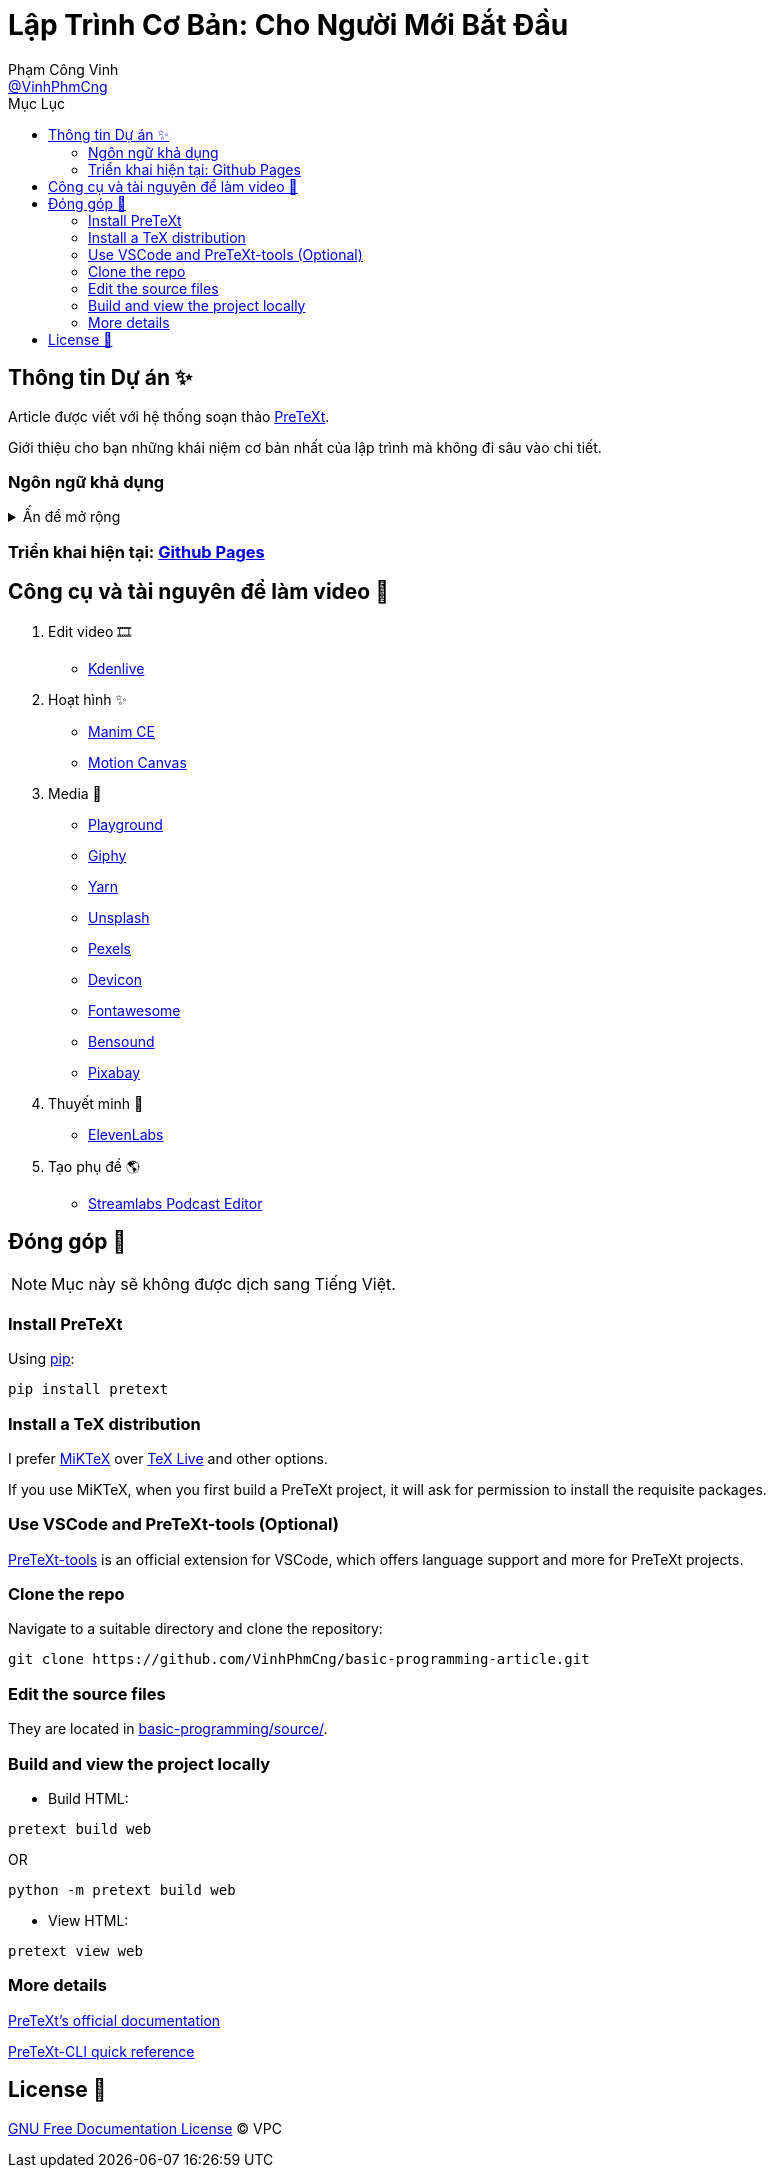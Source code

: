 = Lập Trình Cơ Bản: Cho Người Mới Bắt Đầu
Phạm Công Vinh <https://github.com/VinhPhmCng[@VinhPhmCng]>
:toc: auto
:toc-title: Mục Lục
:hide-uri-scheme:

== Thông tin Dự án ✨

Article được viết với hệ thống soạn thảo https://pretextbook.org/index.html[PreTeXt].

Giới thiệu cho bạn những khái niệm cơ bản nhất của lập trình mà không đi sâu vào chi tiết.


=== Ngôn ngữ khả dụng

.Ấn để mở rộng
[%collapsible]
====
* Tiếng Việt
* https://github.com/VinhPhmCng/basic-programming-article[English]
====


=== Triển khai hiện tại: https://vinhphmcng.github.io/basic-programming-article/[Github Pages]


== Công cụ và tài nguyên để làm video 🔨

. Edit video 🎞️
* https://kdenlive.org/en/[Kdenlive]

. Hoạt hình ✨
* https://www.manim.community/[Manim CE]
* https://motioncanvas.io/[Motion Canvas]

. Media 👀
* https://playground.com/[Playground]
* https://giphy.com/[Giphy]
* https://getyarn.io/[Yarn]
* https://unsplash.com/[Unsplash]
* https://pexels.com/[Pexels]
* https://devicon.dev/[Devicon]
* https://fontawesome.com/[Fontawesome]
* https://www.bensound.com/[Bensound]
* https://pixabay.com/[Pixabay]

. Thuyết minh 🎤
* https://elevenlabs.io/[ElevenLabs]

. Tạo phụ đề 🌎
* https://streamlabs.com/podcast-editor[Streamlabs Podcast Editor]


== Đóng góp 🤝

NOTE: Mục này sẽ không được dịch sang Tiếng Việt.

=== Install PreTeXt

Using https://pypi.org/[pip]:

[source]
----
pip install pretext
----

=== Install a TeX distribution

I prefer https://miktex.org/download[MiKTeX] over https://www.tug.org/texlive/[TeX Live] and other options.

If you use MiKTeX, when you first build a PreTeXt project, it will ask for permission to install the requisite packages.

=== Use VSCode and PreTeXt-tools (Optional)

https://marketplace.visualstudio.com/items?itemName=oscarlevin.pretext-tools[PreTeXt-tools] is an official extension for VSCode, which offers language support and more for PreTeXt projects.

=== Clone the repo

Navigate to a suitable directory and clone the repository:

[source]
----
git clone https://github.com/VinhPhmCng/basic-programming-article.git
----

=== Edit the source files

They are located in link:basic-programming/source/[basic-programming/source/].

=== Build and view the project locally

* Build HTML:

[source]
----
pretext build web
----

OR

[source]
----
python -m pretext build web
----

* View HTML:

[source]
----
pretext view web
----

=== More details

https://pretextbook.org/documentation.html[PreTeXt's official documentation]

https://pretextbook.org/doc/quickref/quickref-cli.pdf[PreTeXt-CLI quick reference]


== License 🔑

link:COPYING[GNU Free Documentation License] © VPC